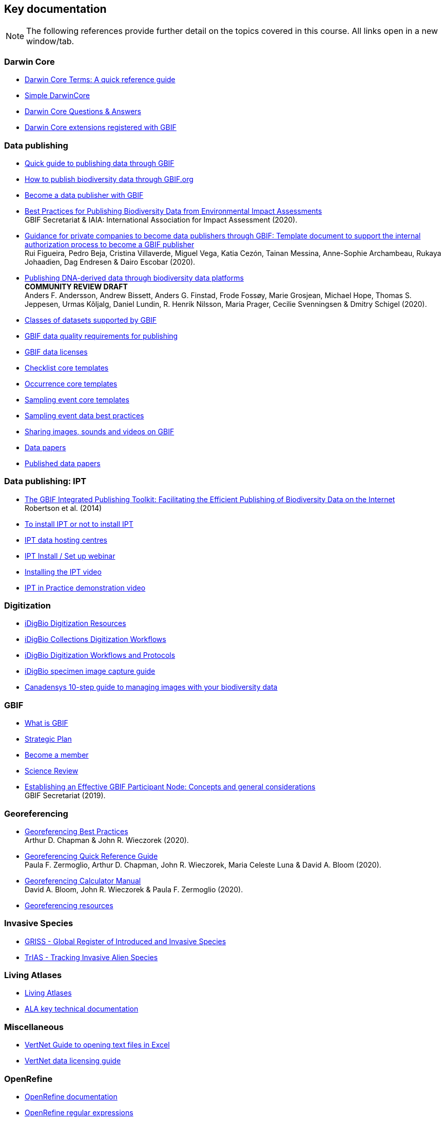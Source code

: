 == Key documentation

[NOTE.objectives]
The following references provide further detail on the topics covered in this course. 
All links open in a new window/tab.

=== Darwin Core

* http://rs.tdwg.org/dwc/terms/[Darwin Core Terms: A quick reference guide^]
* https://dwc.tdwg.org/simple/[Simple DarwinCore^]
* https://github.com/tdwg/dwc-qa[Darwin Core Questions & Answers^]
* https://tools.gbif.org/dwca-validator/extensions.do[Darwin Core extensions registered with GBIF^]

=== Data publishing

* https://www.gbif.org/publishing-data[Quick guide to publishing data through GBIF^]
* https://github.com/gbif/ipt/wiki/howToPublish[How to publish biodiversity data through GBIF.org^]
* https://www.gbif.org/become-a-publisher[Become a data publisher with GBIF^]
* https://doi.org/10.35035/doc-5xdm-8762[Best Practices for Publishing Biodiversity Data from Environmental Impact Assessments^] +
GBIF Secretariat & IAIA: International Association for Impact Assessment (2020).
* https://doi.org/10.35035/doc-b8hq-me03[Guidance for private companies to become data publishers through GBIF: Template document to support the internal authorization process to become a GBIF publisher^] +
Rui Figueira, Pedro Beja, Cristina Villaverde, Miguel Vega, Katia Cezón, Tainan Messina, Anne-Sophie Archambeau, Rukaya Johaadien, Dag Endresen & Dairo Escobar (2020).
* https://doi.org/10.35035/doc-vf1a-nr22[Publishing DNA-derived data through biodiversity data platforms^] +
*COMMUNITY REVIEW DRAFT* +
Anders F. Andersson, Andrew Bissett, Anders G. Finstad, Frode Fossøy, Marie Grosjean, Michael Hope, Thomas S. Jeppesen, Urmas Kõljalg, Daniel Lundin, R. Henrik Nilsson, Maria Prager, Cecilie Svenningsen & Dmitry Schigel (2020).
* https://www.gbif.org/dataset-classes[Classes of datasets supported by GBIF^]
* https://www.gbif.org/data-quality-requirements[GBIF data quality requirements for publishing^]
* https://www.gbif.org/news/82363/new-approaches-to-data-licensing-and-endorsement[GBIF data licenses^]
* https://github.com/gbif/ipt/wiki/checklistData#templates[Checklist core templates^]
* https://github.com/gbif/ipt/wiki/occurrenceData#templates[Occurrence core templates^]
* https://github.com/gbif/ipt/wiki/samplingEventData#templates[Sampling event core templates^]
* https://github.com/gbif/ipt/wiki/BestPracticesSamplingEventData[Sampling event data best practices^]
* https://data-blog.gbif.org/post/gbif-multimedia/[Sharing images, sounds and videos on GBIF^]
* https://www.gbif.org/data-papers[Data papers^]
* https://www.gbif.org/resource/search?contentType=literature&topics=DATA_PAPER&relevance=GBIF_PUBLISHED[Published data papers^]

=== Data publishing: IPT

* http://journals.plos.org/plosone/article?id=10.1371/journal.pone.0102623[The GBIF Integrated Publishing Toolkit: Facilitating the Efficient Publishing of Biodiversity Data on the Internet^] +
Robertson et al. (2014)
* https://github.com/gbif/ipt/wiki/PublisherProfiles[To install IPT or not to install IPT^]
* https://github.com/gbif/ipt/wiki/dataHostingCentres[IPT data hosting centres^]
* http://idigbio.adobeconnect.com/p4dfquy4bsf/[IPT Install / Set up webinar^]
* https://vimeo.com/116142276[Installing the IPT video^]
* https://youtu.be/eDH9IoTrMVE[IPT in Practice demonstration video^]

=== Digitization

* https://www.idigbio.org/wiki/index.php/Digitization_Resources[iDigBio Digitization Resources^]
* https://www.idigbio.org/wiki/index.php/Collections_Digitization_Workflows[iDigBio Collections Digitization Workflows^]
* https://www.idigbio.org/wiki/index.php/Digitization_Workflows_and_Protocols[iDigBio Digitization Workflows and Protocols^]
* https://www.idigbio.org/wiki/index.php/Specimen_Image_Capture[iDigBio specimen image capture guide^]
* http://www.canadensys.net/publication/multimedia-publication-guide[Canadensys 10-step guide to managing images with your biodiversity data^]

=== GBIF

* https://www.gbif.org/what-is-gbif[What is GBIF^]
* https://www.gbif.org/strategic-plan[Strategic Plan^]
* https://www.gbif.org/become-member[Become a member^]
* https://www.gbif.org/science-review[Science Review^]
* https://doi.org/10.15468/doc-z79c-sa53[Establishing an Effective GBIF Participant Node: Concepts and general considerations^] +
GBIF Secretariat (2019).

=== Georeferencing

* https://doi.org/10.15468/doc-gg7h-s853[Georeferencing Best Practices^] +
Arthur D. Chapman & John R. Wieczorek (2020).
* https://doi.org/10.35035/e09p-h128[Georeferencing Quick Reference Guide^] +
Paula F. Zermoglio, Arthur D. Chapman, John R. Wieczorek, Maria Celeste Luna & David A. Bloom (2020).
* https://doi.org/10.35035/gdwq-3v93[Georeferencing Calculator Manual^] +
David A. Bloom, John R. Wieczorek & Paula F. Zermoglio (2020).
* http://georeferencing.org/[Georeferencing resources^]

=== Invasive Species

* http://www.griis.org/about.php[GRISS - Global Register of Introduced and Invasive Species^]
* https://osf.io/7dpgr/[TrIAS - Tracking Invasive Alien Species^]

=== Living Atlases

* https://living-atlases.gbif.org/[Living Atlases^]
* http://www.gbif.org/resource/82847[ALA key technical documentation^]

=== Miscellaneous

* http://vertnet.org/resources/downloadsinexcelguide.html[VertNet Guide to opening text files in Excel^]
* http://vertnet.org/resources/datalicensingguide.html[VertNet data licensing guide^]

=== OpenRefine

* https://github.com/OpenRefine/OpenRefine/wiki[OpenRefine documentation^]
* https://github.com/OpenRefine/OpenRefine/wiki/Understanding-Regular-Expressions[OpenRefine regular expressions^]
* https://doi.org/10.15468/doc-gzjg-af18[Guía para la limpieza de datos sobre biodiversidad con OpenRefine^] +
Paula F. Zermoglio, Camila A. Plata Corredor, John R. Wieczorek, Ricardo Ortiz Gallego & Leonardo Buitrago (2021).
* http://iphylo.blogspot.com/2012/02/using-google-refine-and-taxonomic.html[Using Google Refine and taxonomic databases (EOL, NCBI, uBio, WORMS) to clean
messy data^] +
iPhylo blog post. Rod Page 2012.
* http://iphylo.blogspot.com/2013/04/reconciling-author-names-using-open.html[Reconciling author names using Open Refine and VIAF^] +
iPhylo blog post. Rod Page 2013.
* http://gbif.blogspot.com/2013/07/validating-scientific-names-with.html[Validating scientific names with the GBIF Portal web service API^] +
Guest post was written by Gaurav Vaidya, Victoria Tersigni and Robert Guralnick 2013.
* https://www.idigbio.org/wiki/images/2/22/OpenRefine.pdf[iDigBio Cleaning data with OpenRefine^] +
iDigBio 2013.
* http://www.canadensys.net/2014/have-we-got-the-names-right[Have We Got the Names “Right”?^] +
Canadensys 2014.
* http://slides.com/dimitribrosens/o-3#/[Cleaning data with OpenRefine^] +
Desmet and Brosens 2016 TDWG.
* https://git-og.github.io/EasyOpenRedList/[EasyOpen Redlist^] +
Querying the IUCN Red List, using a species list, OpenRefine, and some pre-written code. Olly Griffin July 2019.

=== Planning/Collaboration

* http://www.agilenutshell.com/[Agile^]
* https://www.scrum.org/resources/what-is-scrum[What is SCRUM^]
* https://www.atlassian.com/agile/scrum[SCRUM Framework^]
* https://www.atlassian.com/agile/kanban[Kanban methodology^]
* https://scrumguide.com/[Scrum Guide^]
* https://github.com/[GitHub^]

=== Quality

* https://www.gbif.org/document/80509/principles-of-data-quality[Principles of Data Quality^] +
Arthur Chapman 2005.
* https://www.gbif.org/document/80528/principles-and-methods-of-data-cleaning-primary-species-and-species-occurrence-data[Principles and Methods of Data Cleaning: Primary Species and Species-Occurrence Data^] +
Arthur Chapman 2005.
* https://coffeehouse.dataone.org/2014/04/09/abandon-all-hope-ye-who-enter-dates-in-excel[Be careful with dates in Excel^] +
DataOne 2014.
* https://www.w3.org/International/questions/qa-what-is-encoding[Character encoding for beginners^]
* http://mvz.berkeley.edu/Locality_Field_Recording_Notebooks.html[MVZ Guide for Recording Localities in Field Notes^]

=== Sensitive species

* https://doi.org/10.15468/doc-5jp4-5g10[Current Best Practices for Generalizing Sensitive Species Occurrence Data^] +
Arthur D. Chapman 2020.

=== Taxonomy

* https://data-blog.gbif.org/post/gbif-checklist-datasets-and-data-gaps/[GBIF checklist datasets and data gaps^]
* https://www.gbif.org/tools/name-parser[GBIF Labs - Names Parser^]
* https://www.gbif.org/tools/species-lookup[GBIF Labs - Species Matching^]
* http://resolver.globalnames.org/[Global Names Resolver^]
* https://obis.org/manual/namematching/[Marine Name Matching Strategy for taxonomic quality control^]
* http://match.taibif.tw/index.html[Nomenmatch^]
